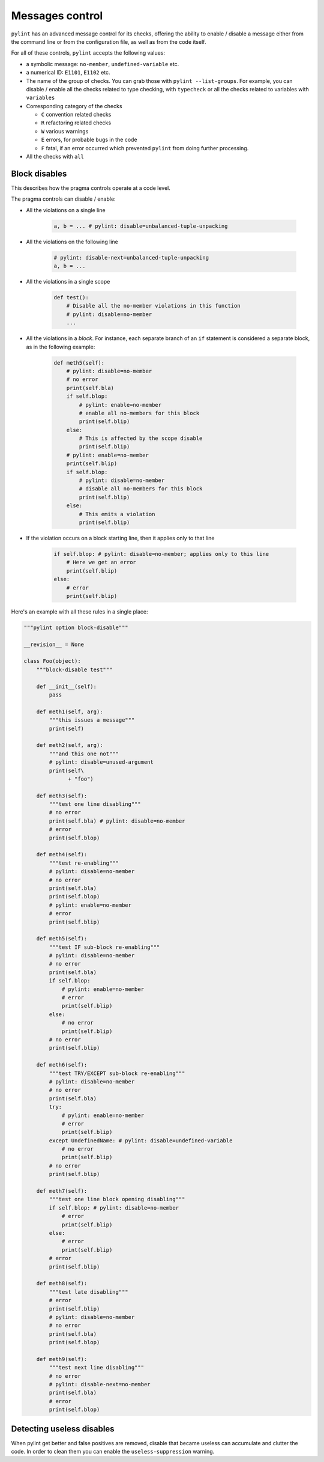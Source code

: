 .. _message-control:

Messages control
================

``pylint`` has an advanced message control for its checks, offering the ability
to enable / disable a message either from the command line or from the configuration
file, as well as from the code itself.

For all of these controls, ``pylint`` accepts the following values:

* a symbolic message: ``no-member``, ``undefined-variable`` etc.

* a numerical ID: ``E1101``, ``E1102`` etc.

* The name of the group of checks. You can grab those with ``pylint --list-groups``.
  For example, you can disable / enable all the checks related to type checking, with
  ``typecheck`` or all the checks related to variables with ``variables``

* Corresponding category of the checks

  * ``C`` convention related checks
  * ``R`` refactoring related checks
  * ``W`` various warnings
  * ``E`` errors, for probable bugs in the code
  * ``F`` fatal, if an error occurred which prevented ``pylint`` from doing further processing.

* All the checks with ``all``


Block disables
--------------

This describes how the pragma controls operate at a code level.

The pragma controls can disable / enable:

* All the violations on a single line

    .. sourcecode:: python

        a, b = ... # pylint: disable=unbalanced-tuple-unpacking

* All the violations on the following line

    .. sourcecode:: python

        # pylint: disable-next=unbalanced-tuple-unpacking
        a, b = ...

* All the violations in a single scope

    .. sourcecode:: python

        def test():
            # Disable all the no-member violations in this function
            # pylint: disable=no-member
            ...

* All the violations in a `block`. For instance, each separate branch of an
  ``if`` statement is considered a separate block, as in the following example:

    .. sourcecode:: python

        def meth5(self):
            # pylint: disable=no-member
            # no error
            print(self.bla)
            if self.blop:
                # pylint: enable=no-member
                # enable all no-members for this block
                print(self.blip)
            else:
                # This is affected by the scope disable
                print(self.blip)
            # pylint: enable=no-member
            print(self.blip)
            if self.blop:
                # pylint: disable=no-member
                # disable all no-members for this block
                print(self.blip)
            else:
                # This emits a violation
                print(self.blip)


* If the violation occurs on a block starting line, then it applies only to that line

    .. sourcecode:: python

        if self.blop: # pylint: disable=no-member; applies only to this line
            # Here we get an error
            print(self.blip)
        else:
            # error
            print(self.blip)



Here's an example with all these rules in a single place:

.. sourcecode:: python

    """pylint option block-disable"""

    __revision__ = None

    class Foo(object):
        """block-disable test"""

        def __init__(self):
            pass

        def meth1(self, arg):
            """this issues a message"""
            print(self)

        def meth2(self, arg):
            """and this one not"""
            # pylint: disable=unused-argument
            print(self\
                  + "foo")

        def meth3(self):
            """test one line disabling"""
            # no error
            print(self.bla) # pylint: disable=no-member
            # error
            print(self.blop)

        def meth4(self):
            """test re-enabling"""
            # pylint: disable=no-member
            # no error
            print(self.bla)
            print(self.blop)
            # pylint: enable=no-member
            # error
            print(self.blip)

        def meth5(self):
            """test IF sub-block re-enabling"""
            # pylint: disable=no-member
            # no error
            print(self.bla)
            if self.blop:
                # pylint: enable=no-member
                # error
                print(self.blip)
            else:
                # no error
                print(self.blip)
            # no error
            print(self.blip)

        def meth6(self):
            """test TRY/EXCEPT sub-block re-enabling"""
            # pylint: disable=no-member
            # no error
            print(self.bla)
            try:
                # pylint: enable=no-member
                # error
                print(self.blip)
            except UndefinedName: # pylint: disable=undefined-variable
                # no error
                print(self.blip)
            # no error
            print(self.blip)

        def meth7(self):
            """test one line block opening disabling"""
            if self.blop: # pylint: disable=no-member
                # error
                print(self.blip)
            else:
                # error
                print(self.blip)
            # error
            print(self.blip)

        def meth8(self):
            """test late disabling"""
            # error
            print(self.blip)
            # pylint: disable=no-member
            # no error
            print(self.bla)
            print(self.blop)

        def meth9(self):
            """test next line disabling"""
            # no error
            # pylint: disable-next=no-member
            print(self.bla)
            # error
            print(self.blop)


Detecting useless disables
--------------------------

When pylint get better and false positives are removed,
disable that became useless can accumulate and clutter the code.
In order to clean them you can enable the ``useless-suppression`` warning.
